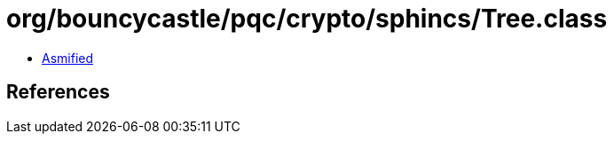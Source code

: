 = org/bouncycastle/pqc/crypto/sphincs/Tree.class

 - link:Tree-asmified.java[Asmified]

== References

